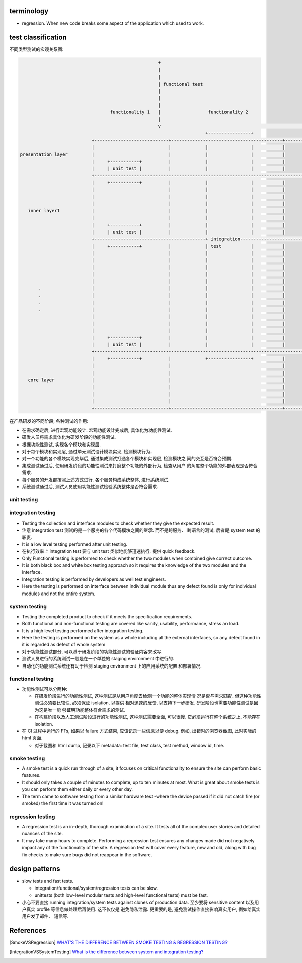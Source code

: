 terminology
===========
- regression. When new code breaks some aspect of the application which used to
  work.

test classification
===================

不同类型测试的宏观关系图:

.. code::

                                                      +
                                                      |
                                                      |
                                                      | functional test
                                                      |
                                                      |
                                                      |
                                    functionality 1   |                  functionality 2
                                                      |
                                                      v                                                      ......
                                                                        +----------------+
                             +----------------------------+------------------------------------------+------------------
                             |                            |             |                |           |
  presentation layer         |                            |             |                |           |
                             |     +-----------+          |             |                |           |
                             |     | unit test |          |             |                |           |
                             +------------------------------------------------------------------------------------------
                             |     +-----------+          |             |                |           |
                             |                            |             |                |           |
                             |                            |             |                |           |
                             |                            |             |                |           |
     inner layer1            |                            |             |                |           |
                             |                            |             |                |           |
                             |     +-----------+          |             |                |           |
                             |     | unit test |          |             |                |           |
                             +------------------------------------------+ integration-----------------------------------
                             |     +-----------+          |             | test           |           |
                             |                            |             |                |           |
                             |                            |             |                |           |
                             |                            |             |                |           |
                             |                            |             |                |           |
                             |                            |             |                |           |
         .                   |                            |             |                |           |
         .                   |                            |             |                |           |
         .                   |                            |             |                |           |
         .                   |                            |             |                |           |
                             |                            |             |                |           |
                             |                            |             |                |           |
                             |                            |             |                |           |
                             |     +-----------+          |             |                |           |
                             |     | unit test |          |             |                |           |
                             +------------------------------------------------------------------------------------------
                             |     +-----------+          |             +----------------+           |
                             |                            |                                          |
                             |                            |                                          |
     core layer              |                            |                                          |
                             |                            |                                          |
                             |                            |                                          |
                             |                            |                                          |
                             +----------------------------+------------------------------------------+------------------


在产品研发的不同阶段, 各种测试的作用:

- 在需求确定后, 进行宏观功能设计. 宏观功能设计完成后, 具体化为功能性测试.

- 研发人员将需求具体化为研发阶段的功能性测试.

- 根据功能性测试, 实现各个模块和实现层.

- 对于每个模块和实现层, 通过单元测试设计模块实现, 检测模块行为.

- 对一个功能的各个模块实现完毕后, 通过集成测试打通各个模块和实现层, 检测模块之
  间的交互是否符合预期.

- 集成测试通过后, 使用研发阶段的功能性测试来打磨整个功能的外部行为, 检查从用户
  的角度整个功能的外部表现是否符合需求.

- 每个服务的开发都按照上述方式进行. 各个服务构成系统整体, 进行系统测试.

- 系统测试通过后, 测试人员使用功能性测试检验系统整体是否符合需求.

unit testing
------------

integration testing
-------------------

- Testing the collection and interface modules to check whether they give the
  expected result.

- 注意 integration test 测试的是一个服务的各个代码模块之间的继承. 而不是跨服务、
  跨语言的测试, 后者是 system test 的职责.

- It is a low level testing performed after unit testing.
  
- 在执行效率上 integration test 要与 unit test 类似地能够迅速执行, 提供 quick
  feedback.

- Only Functional testing is performed to check whether the two modules when
  combined give correct outcome.

- It is both black box and white box testing approach so it requires the
  knowledge of the two modules and the interface.

- Integration testing is performed by developers as well test engineers.

- Here the testing is performed on interface between individual module thus any
  defect found is only for individual modules and not the entire system.

system testing
--------------
- Testing the completed product to check if it meets the specification
  requirements.

- Both functional and non-functional testing are covered like sanity,
  usability, performance, stress an load.

- It is a high level testing performed after integration testing.

- Here the testing is performed on the system as a whole including all the
  external interfaces, so any defect found in it is regarded as defect of whole
  system

- 对于功能性测试部分, 可以基于研发阶段的功能性测试的验证内容来改写.

- 测试人员进行的系统测试一般是在一个单独的 staging environment 中进行的.

- 自动化的功能测试系统还有助于检测 staging environment 上的应用系统的配置
  和部署情况.

functional testing
------------------

- 功能性测试可以分两种:

  * 在研发阶段进行的功能性测试, 这种测试是从用户角度去检测一个功能的整体实现情
    况是否与需求匹配. 但这种功能性测试必须要比较快, 必须保证 isolation, 以提供
    相对迅速的反馈, 以支持下一步研发. 研发阶段也需要功能性测试是因为这是唯一能
    够证明功能整体符合需求的测试.

  * 在构建阶段以及人工测试阶段进行的功能性测试, 这种测试需要全面, 可以很慢.
    它必须运行在整个系统之上, 不能存在 isolation.

- 在 CI 过程中运行的 FTs, 如果以 failure 方式结束, 应该记录一些信息以便 debug.
  例如, 出错时的浏览器截图, 此时实际的 html 页面.

  * 对于截图和 html dump, 记录以下 metadata: test file, test class, test
    method, window id, time.

smoke testing
-------------
- A smoke test is a quick run through of a site;  it focuses on critical
  functionality to ensure the site can perform basic features. 

- It should only takes a couple of minutes to complete, up to ten minutes at
  most. What is great about smoke tests is you can perform them either daily or
  every other day.

- The term came to software testing from a similar hardware test -where the
  device passed if it did not catch fire (or smoked) the first time it was
  turned on!

regression testing
------------------

- A regression test is an in-depth, thorough examination of a site. It tests
  all of the complex user stories and detailed nuances of the site.

- It may take many hours to complete. Performing a regression test ensures any
  changes made did not negatively impact any of the functionality of the site.
  A regression test will cover every feature, new and old, along with bug fix
  checks to make sure bugs did not reappear in the software.

design patterns
===============
- slow tests and fast tests.

  * integration/functional/system/regression tests can be slow.

  * unittests (both low-level modular tests and high-level functional tests)
    must be fast.

- 小心不要直接 running integration/system tests against clones of production data.
  至少要将 sensitive content 以及用户真实 profile 等信息做处理后再使用. 这不仅仅是
  避免隐私泄露. 更重要的是, 避免测试操作直接影响真实用户, 例如给真实用户发了邮件、
  短信等.

References
==========

.. [SmokeVSRegression] `WHAT’S THE DIFFERENCE BETWEEN SMOKE TESTING & REGRESSION TESTING? <https://www.bytelion.com/smoke-testing-vs-regression-testing/>`_
.. [IntegrationVSSystemTesting] `What is the difference between system and integration testing? <https://www.quora.com/What-is-the-difference-between-system-and-integration-testing>`_
